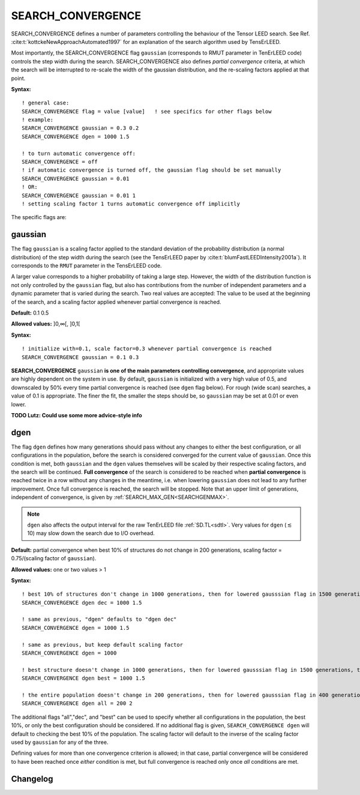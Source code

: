 .. _search_convergence:

SEARCH_CONVERGENCE
==================

SEARCH_CONVERGENCE defines a number of parameters controlling the behaviour of the Tensor LEED search. 
See Ref. :cite:t:`kottckeNewApproachAutomated1997` for an explanation of the search algorithm used by TensErLEED.

Most importantly, the SEARCH_CONVERGENCE flag ``gaussian`` (corresponds to RMUT parameter in TenErLEED code) controls the step width during the search.
SEARCH_CONVERGENCE also defines *partial convergence* criteria, at which the search will be interrupted to re-scale the width of the gaussian distribution, and the re-scaling factors applied at that point.

**Syntax:**

::

   ! general case:
   SEARCH_CONVERGENCE flag = value [value]   ! see specifics for other flags below
   ! example:
   SEARCH_CONVERGENCE gaussian = 0.3 0.2
   SEARCH_CONVERGENCE dgen = 1000 1.5

   ! to turn automatic convergence off:
   SEARCH_CONVERGENCE = off
   ! if automatic convergence is turned off, the gaussian flag should be set manually
   SEARCH_CONVERGENCE gaussian = 0.01
   ! OR:
   SEARCH_CONVERGENCE gaussian = 0.01 1
   ! setting scaling factor 1 turns automatic convergence off implicitly

The specific flags are:

.. _rmut:

gaussian
--------

The flag ``gaussian`` is a scaling factor applied to the standard deviation of the
probability distribution (a normal distribution) of the step width during the search (see the TensErLEED paper by :cite:t:`blumFastLEEDIntensity2001a`).
It corresponds to the ``RMUT`` parameter in the TensErLEED code.

A larger value corresponds to a higher probability of taking a 
large step.
However, the width of the distribution function is not only controlled 
by the ``gaussian`` flag, but also has contributions from the number of independent 
parameters and a dynamic parameter that is varied during the search.
Two real values are accepted: The value to be used at the beginning of the search, 
and a scaling factor applied whenever partial convergence is reached.

**Default:** 0.1 0.5

**Allowed values:** ]0,∞[, ]0,1[

**Syntax:**

::

   ! initialize with=0.1, scale factor=0.3 whenever partial convergence is reached
   SEARCH_CONVERGENCE gaussian = 0.1 0.3

**SEARCH_CONVERGENCE** ``gaussian`` **is one of the main parameters controlling convergence**, and appropriate values are highly dependent on the system in use. 
By default, ``gaussian`` is initialized with a very high value of 0.5, and downscaled by 50% every time partial convergence is reached (see ``dgen`` flag below).
For rough (wide scan) searches, a value of 0.1 is appropriate. The finer the fit, the smaller the steps should be, so ``gaussian`` may be set at 0.01 or even lower.

**TODO Lutz: Could use some more advice-style info**

dgen
----

The flag ``dgen`` defines how many generations should pass without any changes 
to either the best configuration, or all configurations in the population, 
before the search is considered converged for the current value of ``gaussian``.
Once this condition is met, both ``gaussian`` and the ``dgen`` values themselves 
will be scaled by their respective scaling factors, and the search will be continued.
**Full convergence** of the search is considered to be reached when **partial convergence** 
is reached twice in a row without any changes in the meantime, i.e. when lowering 
``gaussian`` does not lead to any further improvement.
Once full convergence is reached, the search will be stopped.
Note that an upper limit of generations, 
independent of convergence, is given by :ref:`SEARCH_MAX_GEN<SEARCHGENMAX>`.

.. note::
   ``dgen`` also affects the output interval for the raw TenErLEED file :ref:`SD.TL<sdtl>`.
   Very values for ``dgen`` (:math:`\lesssim` 10) may slow down the search due to I/O overhead.

**Default:** partial convergence when best 10% of structures do not change in
200 generations, scaling factor = 0.75/(scaling factor of ``gaussian``).

**Allowed values:** one or two values > 1

**Syntax:**

::

   ! best 10% of structures don't change in 1000 generations, then for lowered gausssian flag in 1500 generations, then 2250, etc.
   SEARCH_CONVERGENCE dgen dec = 1000 1.5

   ! same as previous, "dgen" defaults to "dgen dec"
   SEARCH_CONVERGENCE dgen = 1000 1.5

   ! same as previous, but keep default scaling factor
   SEARCH_CONVERGENCE dgen = 1000

   ! best structure doesn't change in 1000 generations, then for lowered gausssian flag in 1500 generations, then 2250, etc.
   SEARCH_CONVERGENCE dgen best = 1000 1.5

   ! the entire population doesn't change in 200 generations, then for lowered gausssian flag in 400 generations, etc.
   SEARCH_CONVERGENCE dgen all = 200 2

The additional flags "all","dec", and "best" can be used to specify whether all configurations in the population, the best 10%, or only the best configuration should be considered.
If no additional flag is given, ``SEARCH_CONVERGENCE dgen`` will default to checking the best 10% of the population.
The scaling factor will default to the inverse of the scaling factor used by ``gaussian`` for any of the three.

Defining values for more than one convergence criterion is allowed; in that case, partial convergence will be considered to have been reached once *either* condition is met, but full convergence is reached only once *all* conditions are met.


Changelog
---------

.. versionchanged:: 0.12.0
    Changed default values for ``SEARCH_CONVERGENCE gaussian`` from 0.5 0.5 to
    0.1 0.5.
    Change default values for ``SEARCH_CONVERGENCE dgen`` from 100
    1/(scaling factor of ``gaussian``) to 200 0.75/(scaling factor of
    ``gaussian``).

